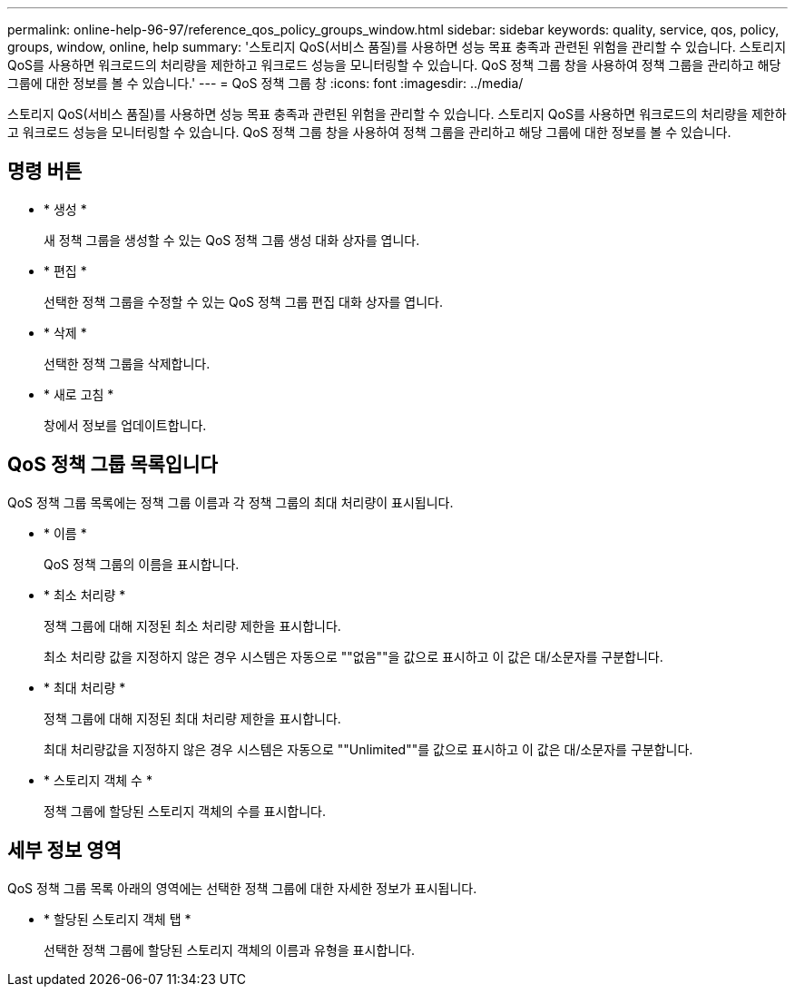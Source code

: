 ---
permalink: online-help-96-97/reference_qos_policy_groups_window.html 
sidebar: sidebar 
keywords: quality, service, qos, policy, groups, window, online, help 
summary: '스토리지 QoS(서비스 품질)를 사용하면 성능 목표 충족과 관련된 위험을 관리할 수 있습니다. 스토리지 QoS를 사용하면 워크로드의 처리량을 제한하고 워크로드 성능을 모니터링할 수 있습니다. QoS 정책 그룹 창을 사용하여 정책 그룹을 관리하고 해당 그룹에 대한 정보를 볼 수 있습니다.' 
---
= QoS 정책 그룹 창
:icons: font
:imagesdir: ../media/


[role="lead"]
스토리지 QoS(서비스 품질)를 사용하면 성능 목표 충족과 관련된 위험을 관리할 수 있습니다. 스토리지 QoS를 사용하면 워크로드의 처리량을 제한하고 워크로드 성능을 모니터링할 수 있습니다. QoS 정책 그룹 창을 사용하여 정책 그룹을 관리하고 해당 그룹에 대한 정보를 볼 수 있습니다.



== 명령 버튼

* * 생성 *
+
새 정책 그룹을 생성할 수 있는 QoS 정책 그룹 생성 대화 상자를 엽니다.

* * 편집 *
+
선택한 정책 그룹을 수정할 수 있는 QoS 정책 그룹 편집 대화 상자를 엽니다.

* * 삭제 *
+
선택한 정책 그룹을 삭제합니다.

* * 새로 고침 *
+
창에서 정보를 업데이트합니다.





== QoS 정책 그룹 목록입니다

QoS 정책 그룹 목록에는 정책 그룹 이름과 각 정책 그룹의 최대 처리량이 표시됩니다.

* * 이름 *
+
QoS 정책 그룹의 이름을 표시합니다.

* * 최소 처리량 *
+
정책 그룹에 대해 지정된 최소 처리량 제한을 표시합니다.

+
최소 처리량 값을 지정하지 않은 경우 시스템은 자동으로 ""없음""을 값으로 표시하고 이 값은 대/소문자를 구분합니다.

* * 최대 처리량 *
+
정책 그룹에 대해 지정된 최대 처리량 제한을 표시합니다.

+
최대 처리량값을 지정하지 않은 경우 시스템은 자동으로 ""Unlimited""를 값으로 표시하고 이 값은 대/소문자를 구분합니다.

* * 스토리지 객체 수 *
+
정책 그룹에 할당된 스토리지 객체의 수를 표시합니다.





== 세부 정보 영역

QoS 정책 그룹 목록 아래의 영역에는 선택한 정책 그룹에 대한 자세한 정보가 표시됩니다.

* * 할당된 스토리지 객체 탭 *
+
선택한 정책 그룹에 할당된 스토리지 객체의 이름과 유형을 표시합니다.


